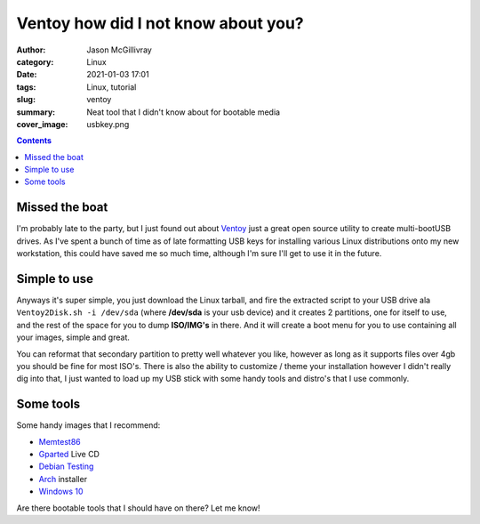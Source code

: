 Ventoy how did I not know about you?
####################################


:author: Jason McGillivray
:category: Linux
:date: 2021-01-03 17:01
:tags: Linux, tutorial
:slug: ventoy
:summary: Neat tool that I didn't know about for bootable media
:cover_image: usbkey.png

.. contents::

Missed the boat
***************

I'm probably late to the party, but I just found out about `Ventoy <https://ventoy.net>`_ just a great open source utility to create multi-bootUSB drives. As I've spent a bunch of time as of late formatting USB keys for installing various Linux distributions onto my new workstation, this could have saved me so much time, although I'm sure I'll get to use it in the future.

Simple to use
*************

Anyways it's super simple, you just download the Linux tarball, and fire the extracted script to your USB drive ala ``Ventoy2Disk.sh -i /dev/sda`` (where **/dev/sda** is your usb device) and it creates 2 partitions, one for itself to use, and the rest of the space for you to dump **ISO/IMG's** in there. And it will create a boot menu for you to use containing all your images, simple and great.

You can reformat that secondary partition to pretty well whatever you like, however as long as it supports files over 4gb you should be fine for most ISO's. There is also the ability to customize / theme your installation however I didn't really dig into that, I just wanted to load up my USB stick with some handy tools and distro's that I use commonly.

Some tools
**********

Some handy images that I recommend:

- `Memtest86 <https://www.memtest86.com/>`_
- `Gparted <https://gparted.org/livecd.php>`_ Live CD
- `Debian Testing <https://cdimage.debian.org/cdimage/weekly-builds/amd64/iso-cd/>`_
- `Arch <https://archlinux.org/download/>`_ installer
- `Windows 10 <https://www.microsoft.com/en-ca/software-download/windows10ISO>`_

Are there bootable tools that I should have on there? Let me know!
